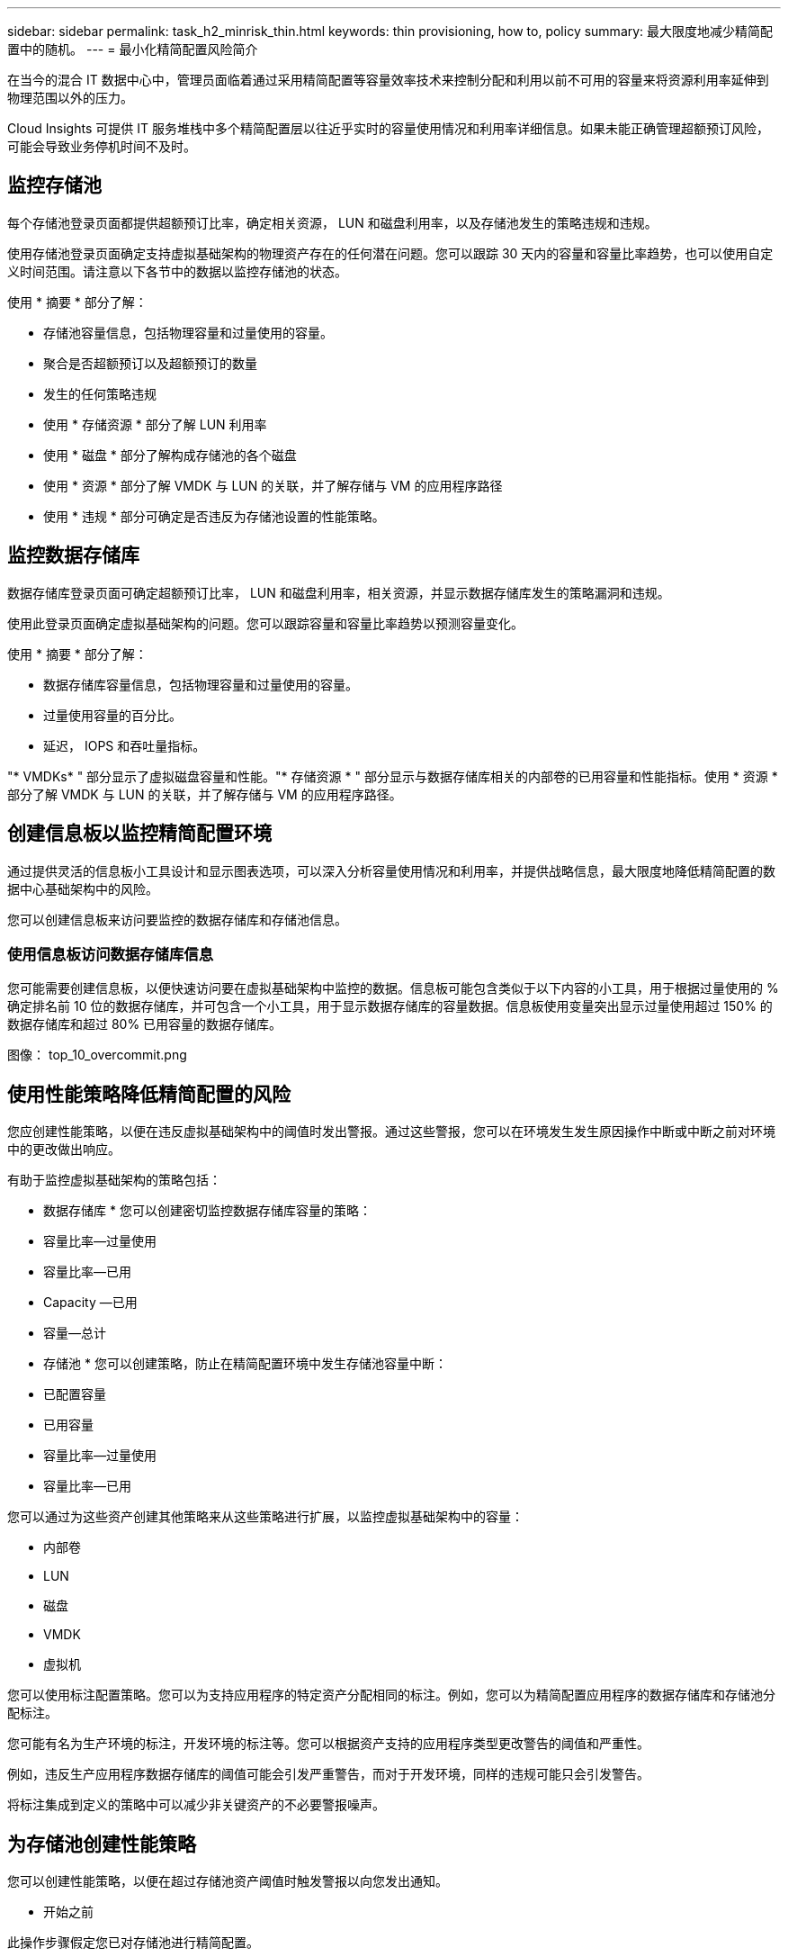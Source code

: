 ---
sidebar: sidebar 
permalink: task_h2_minrisk_thin.html 
keywords: thin provisioning, how to, policy 
summary: 最大限度地减少精简配置中的随机。 
---
= 最小化精简配置风险简介


[role="lead"]
在当今的混合 IT 数据中心中，管理员面临着通过采用精简配置等容量效率技术来控制分配和利用以前不可用的容量来将资源利用率延伸到物理范围以外的压力。

Cloud Insights 可提供 IT 服务堆栈中多个精简配置层以往近乎实时的容量使用情况和利用率详细信息。如果未能正确管理超额预订风险，可能会导致业务停机时间不及时。



== 监控存储池

每个存储池登录页面都提供超额预订比率，确定相关资源， LUN 和磁盘利用率，以及存储池发生的策略违规和违规。

使用存储池登录页面确定支持虚拟基础架构的物理资产存在的任何潜在问题。您可以跟踪 30 天内的容量和容量比率趋势，也可以使用自定义时间范围。请注意以下各节中的数据以监控存储池的状态。

使用 * 摘要 * 部分了解：

* 存储池容量信息，包括物理容量和过量使用的容量。
* 聚合是否超额预订以及超额预订的数量
* 发生的任何策略违规
* 使用 * 存储资源 * 部分了解 LUN 利用率
* 使用 * 磁盘 * 部分了解构成存储池的各个磁盘
* 使用 * 资源 * 部分了解 VMDK 与 LUN 的关联，并了解存储与 VM 的应用程序路径
* 使用 * 违规 * 部分可确定是否违反为存储池设置的性能策略。




== 监控数据存储库

数据存储库登录页面可确定超额预订比率， LUN 和磁盘利用率，相关资源，并显示数据存储库发生的策略漏洞和违规。

使用此登录页面确定虚拟基础架构的问题。您可以跟踪容量和容量比率趋势以预测容量变化。

使用 * 摘要 * 部分了解：

* 数据存储库容量信息，包括物理容量和过量使用的容量。
* 过量使用容量的百分比。
* 延迟， IOPS 和吞吐量指标。


"* VMDKs* " 部分显示了虚拟磁盘容量和性能。"* 存储资源 * " 部分显示与数据存储库相关的内部卷的已用容量和性能指标。使用 * 资源 * 部分了解 VMDK 与 LUN 的关联，并了解存储与 VM 的应用程序路径。



== 创建信息板以监控精简配置环境

通过提供灵活的信息板小工具设计和显示图表选项，可以深入分析容量使用情况和利用率，并提供战略信息，最大限度地降低精简配置的数据中心基础架构中的风险。

您可以创建信息板来访问要监控的数据存储库和存储池信息。



=== 使用信息板访问数据存储库信息

您可能需要创建信息板，以便快速访问要在虚拟基础架构中监控的数据。信息板可能包含类似于以下内容的小工具，用于根据过量使用的 % 确定排名前 10 位的数据存储库，并可包含一个小工具，用于显示数据存储库的容量数据。信息板使用变量突出显示过量使用超过 150% 的数据存储库和超过 80% 已用容量的数据存储库。

图像： top_10_overcommit.png



== 使用性能策略降低精简配置的风险

您应创建性能策略，以便在违反虚拟基础架构中的阈值时发出警报。通过这些警报，您可以在环境发生发生原因操作中断或中断之前对环境中的更改做出响应。

有助于监控虚拟基础架构的策略包括：

* 数据存储库 * 您可以创建密切监控数据存储库容量的策略：

* 容量比率—过量使用
* 容量比率—已用
* Capacity —已用
* 容量—总计


* 存储池 * 您可以创建策略，防止在精简配置环境中发生存储池容量中断：

* 已配置容量
* 已用容量
* 容量比率—过量使用
* 容量比率—已用


您可以通过为这些资产创建其他策略来从这些策略进行扩展，以监控虚拟基础架构中的容量：

* 内部卷
* LUN
* 磁盘
* VMDK
* 虚拟机


您可以使用标注配置策略。您可以为支持应用程序的特定资产分配相同的标注。例如，您可以为精简配置应用程序的数据存储库和存储池分配标注。

您可能有名为生产环境的标注，开发环境的标注等。您可以根据资产支持的应用程序类型更改警告的阈值和严重性。

例如，违反生产应用程序数据存储库的阈值可能会引发严重警告，而对于开发环境，同样的违规可能只会引发警告。

将标注集成到定义的策略中可以减少非关键资产的不必要警报噪声。



== 为存储池创建性能策略

您可以创建性能策略，以便在超过存储池资产阈值时触发警报以向您发出通知。

* 开始之前


此操作步骤假定您已对存储池进行精简配置。

* 关于此任务


您希望创建策略来监控和报告存储池中可能导致中断的更改。对于精简配置的物理存储池，您希望监控物理容量并监控过量使用比率。

* 步骤
+
.. 在 Cloud Insights 菜单中，单击 * 管理 > 性能策略 *
+
此时将显示性能策略页面。策略按对象进行组织，并按其在列表中的显示顺序进行评估。启用通知（ * 管理员 > 通知 * ）后，您可以将 Insight 配置为在违反性能策略时发送电子邮件。

.. 单击 * + 性能策略 * 以创建新策略
.. 在 * 策略名称 * 中，输入策略的唯一名称
.. 在 * 应用于类型 * 的对象中，选择存储池
.. 在 * 应用后窗口 * 中，输入首次出现。
.. 在 * 严重性 * 中输入严重
.. 配置要在违反阈值时收到通知的电子邮件收件人。
+
默认情况下，有关策略违规的电子邮件警报会发送到全局电子邮件列表中的收件人。您可以覆盖这些设置，以便将特定策略的警报发送给特定收件人。

+
单击链接以打开收件人列表，然后单击 + 按钮以添加收件人。此策略的违规警报将发送到列表中的所有收件人。

.. 在 * 如果以下任一项为 true ，则创建警报 * 中，输入 Capacity ratio - used > 85%


* 结果


此配置会导致系统在存储池的物理容量超过 85% 时发送严重警告消息。使用 100% 的物理内存将导致应用程序失败。



== 为数据存储库创建性能策略

您可以为与要监控的存储池相关的数据存储关联的指标创建性能策略，并设置阈值。

默认情况下，性能策略会在创建时应用于指定类型的所有设备。您可以创建一个标注，以便在性能策略中仅包含一个特定设备或一组设备。

. 开始之前


在性能策略中使用标注时，必须在创建此策略之前存在此标注。

您可以创建一个性能策略，以便在监控的一个或多个数据存储库超过您设置的阈值时提供通知。您的系统可能已包含满足您需求的全局策略。通过使用标注的策略，您可以更加关注特定数据存储库。

.步骤
. 在 Cloud Insights 工具栏中，单击 * 管理 > 性能策略 *
. 单击 * + 性能策略 *
. 添加 " 策略名称 "
+
您必须使用与对象的所有其他策略名称不同的名称。例如，不能为内部卷设置两个名为 " 延迟 " 的策略；但是，您可以为内部卷设置一个 " 延迟 " 策略，为数据存储库设置另一个 " 延迟 " 策略。最佳做法是，无论对象类型如何，始终为任何策略使用唯一名称。

. 选择 " 数据存储库 " 作为对象类型
. 单击 " 首次出现 "
. 在 * 策略名称 * 中，输入策略的唯一名称
. 在 * 应用于类型 * 的对象中，选择数据存储库
. 在 * 带标注 * 中，选择标注的名称
. 在 * 标注值 * 中，选择所需的值
. 在 * 应用后窗口 * 中，输入首次出现
. 在 * 严重性 * 中输入严重
. 配置电子邮件收件人
. 在 * 创建警报 * 中，输入 Capacity ratio - over commit > 150
. 单击 * + Threshold* 以添加其他阈值，例如总容量和已用容量。

